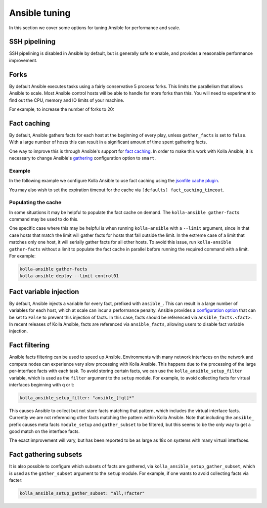 ==============
Ansible tuning
==============

In this section we cover some options for tuning Ansible for performance and
scale.

SSH pipelining
--------------

SSH pipelining is disabled in Ansible by default, but is generally safe to
enable, and provides a reasonable performance improvement.

.. code-block:: ini
   :caption: ``ansible.cfg``

   [ssh_connection]
   pipelining = True

Forks
-----

By default Ansible executes tasks using a fairly conservative 5 process forks.
This limits the parallelism that allows Ansible to scale. Most Ansible control
hosts will be able to handle far more forks than this. You will need to
experiment to find out the CPU, memory and IO limits of your machine.

For example, to increase the number of forks to 20:

.. code-block:: ini
   :caption: ``ansible.cfg``

   [defaults]
   forks = 20

Fact caching
------------

By default, Ansible gathers facts for each host at the beginning of every play,
unless ``gather_facts`` is set to ``false``. With a large number of hosts this
can result in a significant amount of time spent gathering facts.

One way to improve this is through Ansible's support for `fact caching
<https://docs.ansible.com/ansible/latest/user_guide/playbooks_variables.html#caching-facts>`__.
In order to make this work with Kolla Ansible, it is necessary to change
Ansible's `gathering
<https://docs.ansible.com/ansible/latest/reference_appendices/config.html#default-gathering>`__
configuration option to ``smart``.

Example
~~~~~~~

In the following example we configure Kolla Ansible to use fact caching using
the `jsonfile cache plugin
<https://docs.ansible.com/ansible/latest/plugins/cache/jsonfile.html>`__.

.. code-block:: ini
   :caption: ``ansible.cfg``

   [defaults]
   gathering = smart
   fact_caching = jsonfile
   fact_caching_connection = /tmp/ansible-facts

You may also wish to set the expiration timeout for the cache via ``[defaults]
fact_caching_timeout``.

Populating the cache
~~~~~~~~~~~~~~~~~~~~

In some situations it may be helpful to populate the fact cache on demand. The
``kolla-ansible gather-facts`` command may be used to do this.

One specific case where this may be helpful is when running ``kolla-ansible``
with a ``--limit`` argument, since in that case hosts that match the limit will
gather facts for hosts that fall outside the limit. In the extreme case of a
limit that matches only one host, it will serially gather facts for all other
hosts. To avoid this issue, run ``kolla-ansible gather-facts`` without a limit
to populate the fact cache in parallel before running the required command with
a limit. For example:

.. code-block:: console

   kolla-ansible gather-facts
   kolla-ansible deploy --limit control01

Fact variable injection
-----------------------

By default, Ansible injects a variable for every fact, prefixed with
``ansible_``. This can result in a large number of variables for each host,
which at scale can incur a performance penalty. Ansible provides a
`configuration option
<https://docs.ansible.com/ansible/latest/reference_appendices/config.html#inject-facts-as-vars>`__
that can be set to ``False`` to prevent this injection of facts. In this case,
facts should be referenced via ``ansible_facts.<fact>``. In recent releases of
Kolla Ansible, facts are referenced via ``ansible_facts``, allowing users to
disable fact variable injection.

.. code-block:: ini
   :caption: ``ansible.cfg``

   [defaults]
   inject_facts_as_vars = False

Fact filtering
--------------

Ansible facts filtering can be used to speed up Ansible.  Environments with
many network interfaces on the network and compute nodes can experience very
slow processing with Kolla Ansible. This happens due to the processing of the
large per-interface facts with each task.  To avoid storing certain facts, we
can use the ``kolla_ansible_setup_filter`` variable, which is used as the
``filter`` argument to the ``setup`` module. For example, to avoid collecting
facts for virtual interfaces beginning with q or t:

.. code-block:: yaml

   kolla_ansible_setup_filter: "ansible_[!qt]*"

This causes Ansible to collect but not store facts matching that pattern, which
includes the virtual interface facts. Currently we are not referencing other
facts matching the pattern within Kolla Ansible.  Note that including the
``ansible_`` prefix causes meta facts ``module_setup`` and ``gather_subset`` to
be filtered, but this seems to be the only way to get a good match on the
interface facts.

The exact improvement will vary, but has been reported to be as large as 18x on
systems with many virtual interfaces.

Fact gathering subsets
----------------------

It is also possible to configure which subsets of facts are gathered, via
``kolla_ansible_setup_gather_subset``, which is used as the ``gather_subset``
argument to the ``setup`` module. For example, if one wants to avoid collecting
facts via facter:

.. code-block:: yaml

   kolla_ansible_setup_gather_subset: "all,!facter"
